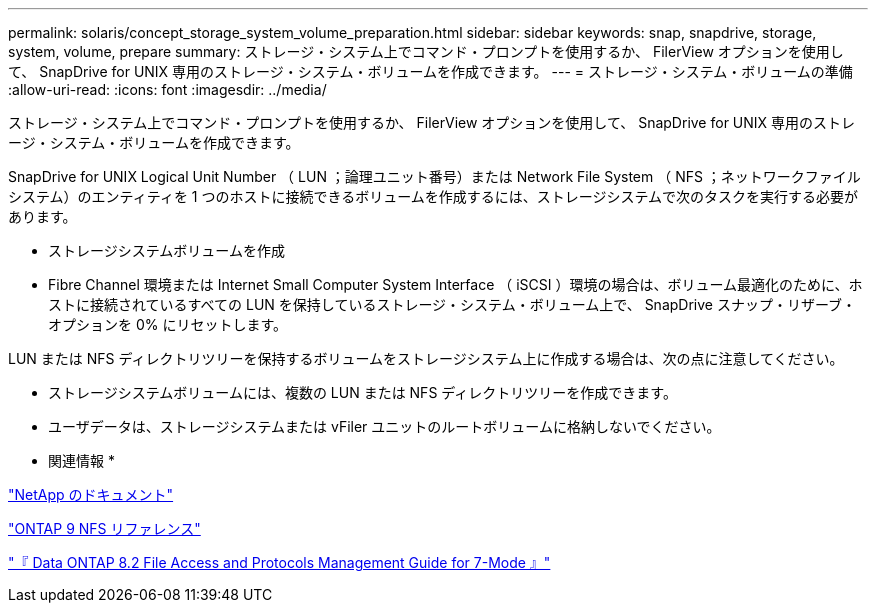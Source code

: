 ---
permalink: solaris/concept_storage_system_volume_preparation.html 
sidebar: sidebar 
keywords: snap, snapdrive, storage, system, volume, prepare 
summary: ストレージ・システム上でコマンド・プロンプトを使用するか、 FilerView オプションを使用して、 SnapDrive for UNIX 専用のストレージ・システム・ボリュームを作成できます。 
---
= ストレージ・システム・ボリュームの準備
:allow-uri-read: 
:icons: font
:imagesdir: ../media/


[role="lead"]
ストレージ・システム上でコマンド・プロンプトを使用するか、 FilerView オプションを使用して、 SnapDrive for UNIX 専用のストレージ・システム・ボリュームを作成できます。

SnapDrive for UNIX Logical Unit Number （ LUN ；論理ユニット番号）または Network File System （ NFS ；ネットワークファイルシステム）のエンティティを 1 つのホストに接続できるボリュームを作成するには、ストレージシステムで次のタスクを実行する必要があります。

* ストレージシステムボリュームを作成
* Fibre Channel 環境または Internet Small Computer System Interface （ iSCSI ）環境の場合は、ボリューム最適化のために、ホストに接続されているすべての LUN を保持しているストレージ・システム・ボリューム上で、 SnapDrive スナップ・リザーブ・オプションを 0% にリセットします。


LUN または NFS ディレクトリツリーを保持するボリュームをストレージシステム上に作成する場合は、次の点に注意してください。

* ストレージシステムボリュームには、複数の LUN または NFS ディレクトリツリーを作成できます。
* ユーザデータは、ストレージシステムまたは vFiler ユニットのルートボリュームに格納しないでください。


* 関連情報 *

http://mysupport.netapp.com/portal/documentation["NetApp のドキュメント"]

http://docs.netapp.com/ontap-9/topic/com.netapp.doc.cdot-famg-nfs/home.html["ONTAP 9 NFS リファレンス"]

https://library.netapp.com/ecm/ecm_download_file/ECMP1401220["『 Data ONTAP 8.2 File Access and Protocols Management Guide for 7-Mode 』"]
